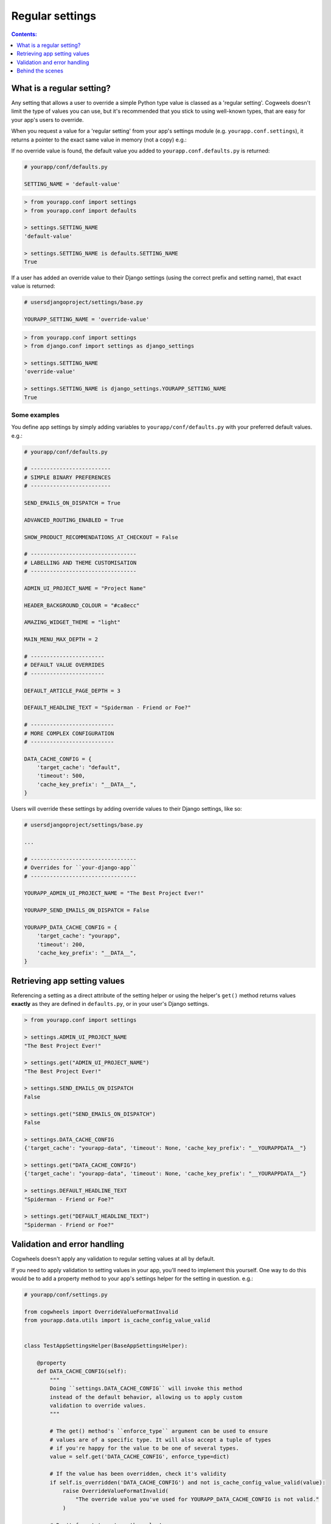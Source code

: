================
Regular settings
================

.. contents:: Contents:
    :local:
    :depth: 1


What is a regular setting?
==========================

Any setting that allows a user to override a simple Python type value is classed as a 'regular setting'. Cogweels doesn't limit the type of values you can use, but it's recommended that you stick to using well-known types, that are easy for your app's users to override.

When you request a value for a 'regular setting' from your app's settings module (e.g. ``yourapp.conf.settings``), it returns a pointer to the exact same value in memory (not a copy) e.g.:

If no override value is found, the default value you added to ``yourapp.conf.defaults.py`` is returned:

.. code-block:: python
    
    # yourapp/conf/defaults.py

    SETTING_NAME = 'default-value'

.. code-block:: console

    > from yourapp.conf import settings
    > from yourapp.conf import defaults

    > settings.SETTING_NAME
    'default-value'

    > settings.SETTING_NAME is defaults.SETTING_NAME
    True

If a user has added an override value to their Django settings (using the correct prefix and setting name), that exact value is returned:

.. code-block:: python
    
    # usersdjangoproject/settings/base.py

    YOURAPP_SETTING_NAME = 'override-value'

.. code-block:: console

    > from yourapp.conf import settings
    > from django.conf import settings as django_settings

    > settings.SETTING_NAME
    'override-value'

    > settings.SETTING_NAME is django_settings.YOURAPP_SETTING_NAME
    True


Some examples
-------------

You define app settings by simply adding variables to ``yourapp/conf/defaults.py`` with your preferred default values. e.g.:
    
.. code-block:: python

    # yourapp/conf/defaults.py

    # -------------------------
    # SIMPLE BINARY PREFERENCES
    # -------------------------

    SEND_EMAILS_ON_DISPATCH = True

    ADVANCED_ROUTING_ENABLED = True

    SHOW_PRODUCT_RECOMMENDATIONS_AT_CHECKOUT = False

    # ---------------------------------
    # LABELLING AND THEME CUSTOMISATION
    # ---------------------------------

    ADMIN_UI_PROJECT_NAME = "Project Name"

    HEADER_BACKGROUND_COLOUR = "#ca8ecc"

    AMAZING_WIDGET_THEME = "light"

    MAIN_MENU_MAX_DEPTH = 2

    # -----------------------
    # DEFAULT VALUE OVERRIDES
    # -----------------------

    DEFAULT_ARTICLE_PAGE_DEPTH = 3

    DEFAULT_HEADLINE_TEXT = "Spiderman - Friend or Foe?"

    # --------------------------
    # MORE COMPLEX CONFIGURATION
    # --------------------------

    DATA_CACHE_CONFIG = {
        'target_cache': "default",
        'timeout': 500,
        'cache_key_prefix': "__DATA__",
    }


Users will override these settings by adding override values to their Django settings, like so:

.. code-block:: python

    # usersdjangoproject/settings/base.py

    ...

    # ---------------------------------
    # Overrides for ``your-django-app``
    # ---------------------------------

    YOURAPP_ADMIN_UI_PROJECT_NAME = "The Best Project Ever!"

    YOURAPP_SEND_EMAILS_ON_DISPATCH = False

    YOURAPP_DATA_CACHE_CONFIG = {
        'target_cache': "yourapp",
        'timeout': 200,
        'cache_key_prefix': "__DATA__",
    }


Retrieving app setting values
=============================

Referencing a setting as a direct attribute of the setting helper or using the helper's ``get()`` method returns values **exactly** as they are defined in ``defaults.py``, or in your user's Django settings.

.. code-block:: console

    > from yourapp.conf import settings

    > settings.ADMIN_UI_PROJECT_NAME
    "The Best Project Ever!"

    > settings.get("ADMIN_UI_PROJECT_NAME")
    "The Best Project Ever!"

    > settings.SEND_EMAILS_ON_DISPATCH 
    False

    > settings.get("SEND_EMAILS_ON_DISPATCH") 
    False

    > settings.DATA_CACHE_CONFIG
    {'target_cache': "yourapp-data", 'timeout': None, 'cache_key_prefix': "__YOURAPPDATA__"}

    > settings.get("DATA_CACHE_CONFIG")
    {'target_cache': "yourapp-data", 'timeout': None, 'cache_key_prefix': "__YOURAPPDATA__"}

    > settings.DEFAULT_HEADLINE_TEXT
    "Spiderman - Friend or Foe?"

    > settings.get("DEFAULT_HEADLINE_TEXT")
    "Spiderman - Friend or Foe?"


Validation and error handling
=============================

Cogwheels doesn't apply any validation to regular setting values at all by default.

If you need to apply validation to setting values in your app, you'll need to implement this yourself. One way to do this would be to add a property method to your app's settings helper for the setting in question. e.g.:

.. code-block:: python
    
    # yourapp/conf/settings.py

    from cogwheels import OverrideValueFormatInvalid
    from yourapp.data.utils import is_cache_config_value_valid


    class TestAppSettingsHelper(BaseAppSettingsHelper):

        @property
        def DATA_CACHE_CONFIG(self):
            """
            Doing ``settings.DATA_CACHE_CONFIG`` will invoke this method
            instead of the default behavior, allowing us to apply custom
            validation to override values.
            """ 

            # The get() method's ``enforce_type`` argument can be used to ensure
            # values are of a specific type. It will also accept a tuple of types
            # if you're happy for the value to be one of several types.
            value = self.get('DATA_CACHE_CONFIG', enforce_type=dict)

            # If the value has been overridden, check it's validity
            if self.is_overridden('DATA_CACHE_CONFIG') and not is_cache_config_value_valid(value):
                raise OverrideValueFormatInvalid(
                    "The override value you've used for YOURAPP_DATA_CACHE_CONFIG is not valid."
                )

            # Don't forget to return the value!
            return value 


Behind the scenes
=================

When you request a regular setting value from ``settings`` using:

- ``settings.REGULAR_SETTING_NAME`` or
- ``settings.get('REGULAR_SETTING_NAME')``

Cogwheels does the following:

1.  If the requested setting is deprecated, a helpfully worded ``DeprecationWarning`` is raised to prompt users to review their implementation.
2.  If users of your app have defined an override value in their Django settings using the correct prefix and setting name (e.g. ``YOURAPP_REGULAR_SETTING_NAME``), that value is returned.
3.  If the requested setting is a 'replacement' for a single deprecated setting, Cogwheels also looks in your user's Django settings for override values using the **deprecated** setting name (e.g. ``YOURAPP_DEPRECATED_REGULAR_SETTING_NAME``), and (after raising a helpfully worded ``DeprecationWarning``) returns that if found. 
4.  If no override value was found, the default value that you used in ``defaults.py`` is returned.

The setting value is also cached, so that steps 2-4 can be bypassed the next time the same setting value is requested.
